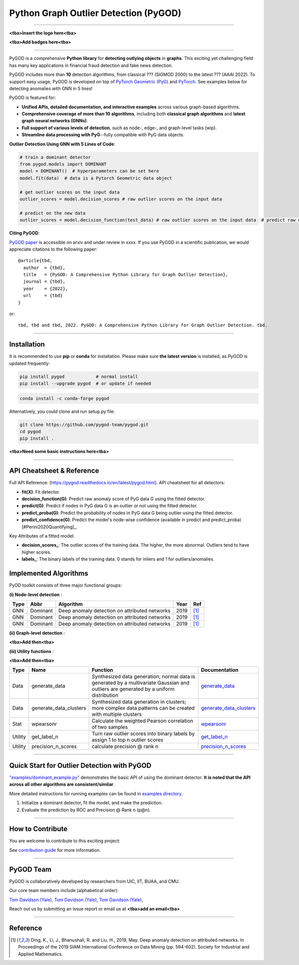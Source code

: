 Python Graph Outlier Detection (PyGOD)
======================================


-----


**<tba>Insert the logo here<tba>**

**<tba>Add badges here<tba>**


-----

PyGOD is a comprehensive **Python library** for **detecting outlying objects**
in **graphs**. This exciting yet challenging field has many key applications
in financial fraud detection and fake news detection.

PyGOD includes more than **10** detection algorithms, from classical ??? (SIGMOD 2000) to
the latest ??? (AAAI 2022). To support easy usage, PyGOD is developed on top
of `PyTorch Geometric (PyG) <https://www.pyg.org/>`_ and `PyTorch <https://pytorch.org/>`_.
See examples below for detecting anomalies with GNN in 5 lines!


PyGOD is featured for:

* **Unified APIs, detailed documentation, and interactive examples** across various graph-based algorithms.
* **Comprehensive coverage of more than 10 algorithms**\ , including both **classical graph algorithms** and **latest graph neural networks (GNNs)**.
* **Full support of various levels of detection**, such as node-, edge-, and graph-level tasks (wip).
* **Streamline data processing with PyG**--fully compatible with PyG data objects.

**Outlier Detection Using GNN with 5 Lines of Code**\ :


.. code-block:: python


    # train a dominant detector
    from pygod.models import DOMINANT
    model = DOMINANT()  # hyperparameters can be set here
    model.fit(data)  # data is a Pytorch Geometric data object

    # get outlier scores on the input data
    outlier_scores = model.decision_scores # raw outlier scores on the input data

    # predict on the new data
    outlier_scores = model.decision_function(test_data) # raw outlier scores on the input data  # predict raw outlier scores on test

**Citing PyGOD**\ :

`PyGOD paper <http://tbd>`_ is accessible on arxiv and under review in xxxx.
If you use PyGOD in a scientific publication, we would appreciate
citations to the following paper::

    @article{tbd,
      author  = {tbd},
      title   = {PyGOD: A Comprehensive Python Library for Graph Outlier Detection},
      journal = {tbd},
      year    = {2022},
      url     = {tbd}
    }

or::

    tbd, tbd and tbd, 2022. PyGOD: A Comprehensive Python Library for Graph Outlier Detection. tbd.


----

Installation
^^^^^^^^^^^^

It is recommended to use **pip** or **conda** for installation. Please make sure
**the latest version** is installed, as PyGOD is updated frequently:

.. code-block:: bash

   pip install pygod            # normal install
   pip install --upgrade pygod  # or update if needed

.. code-block:: bash

   conda install -c conda-forge pygod

Alternatively, you could clone and run setup.py file:

.. code-block:: bash

   git clone https://github.com/pygod-team/pygod.git
   cd pygod
   pip install .

**<tba>Need some basic instructions here<tba>**


----


API Cheatsheet & Reference
^^^^^^^^^^^^^^^^^^^^^^^^^^

Full API Reference: (https://pygod.readthedocs.io/en/latest/pygod.html). API cheatsheet for all detectors:


* **fit(X)**\ : Fit detector.
* **decision_function(G)**\ : Predict raw anomaly score of PyG data G using the fitted detector.
* **predict(G)**\ : Predict if nodes in PyG data G is an outlier or not using the fitted detector.
* **predict_proba(G)**\ : Predict the probability of nodes in PyG data G being outlier using the fitted detector.
* **predict_confidence(G)**\ : Predict the model's node-wise confidence (available in predict and predict_proba) [#Perini2020Quantifying]_.


Key Attributes of a fitted model:


* **decision_scores_**\ : The outlier scores of the training data. The higher, the more abnormal.
  Outliers tend to have higher scores.
* **labels_**\ : The binary labels of the training data. 0 stands for inliers and 1 for outliers/anomalies.


Implemented Algorithms
^^^^^^^^^^^^^^^^^^^^^^

PyOD toolkit consists of three major functional groups:

**(i) Node-level detection** :

===================  ==================  ======================================================================================================  =====  ========================================
Type                 Abbr                Algorithm                                                                                               Year   Ref
===================  ==================  ======================================================================================================  =====  ========================================
GNN                  Dominant            Deep anomaly detection on attributed networks                                                           2019   [#Ding2019Deep]_
GNN                  Dominant            Deep anomaly detection on attributed networks                                                           2019   [#Ding2019Deep]_
GNN                  Dominant            Deep anomaly detection on attributed networks                                                           2019   [#Ding2019Deep]_
===================  ==================  ======================================================================================================  =====  ========================================

**(ii) Graph-level detection** :

**<tba>Add then<tba>**


**(iii) Utility functions** :

**<tba>Add then<tba>**

===================  ======================  =====================================================================================================================================================  ======================================================================================================================================
Type                 Name                    Function                                                                                                                                               Documentation
===================  ======================  =====================================================================================================================================================  ======================================================================================================================================
Data                 generate_data           Synthesized data generation; normal data is generated by a multivariate Gaussian and outliers are generated by a uniform distribution                  `generate_data <https://pyod.readthedocs.io/en/latest/pyod.utils.html#module-pyod.utils.data.generate_data>`_
Data                 generate_data_clusters  Synthesized data generation in clusters; more complex data patterns can be created with multiple clusters                                              `generate_data_clusters <https://pyod.readthedocs.io/en/latest/pyod.utils.html#pyod.utils.data.generate_data_clusters>`_
Stat                 wpearsonr               Calculate the weighted Pearson correlation of two samples                                                                                              `wpearsonr <https://pyod.readthedocs.io/en/latest/pyod.utils.html#module-pyod.utils.stat_models.wpearsonr>`_
Utility              get_label_n             Turn raw outlier scores into binary labels by assign 1 to top n outlier scores                                                                         `get_label_n <https://pyod.readthedocs.io/en/latest/pyod.utils.html#module-pyod.utils.utility.get_label_n>`_
Utility              precision_n_scores      calculate precision @ rank n                                                                                                                           `precision_n_scores <https://pyod.readthedocs.io/en/latest/pyod.utils.html#module-pyod.utils.utility.precision_n_scores>`_
===================  ======================  =====================================================================================================================================================  ======================================================================================================================================


----


Quick Start for Outlier Detection with PyGOD
^^^^^^^^^^^^^^^^^^^^^^^^^^^^^^^^^^^^^^^^^^^^

`"examples/dominant_example.py" <https://github.com/pygod-team/pygod/blob/master/examples/dominant_example.py>`_
demonstrates the basic API of using the dominant detector. **It is noted that the API across all other algorithms are consistent/similar**.

More detailed instructions for running examples can be found in `examples directory <https://github.com/pygod-team/pygod/blob/master/examples/>`_.

#. Initialize a dominant detector, fit the model, and make the prediction.

   .. code-block:: python

#. Evaluate the prediction by ROC and Precision @ Rank n (p@n).

   .. code-block:: python


----

How to Contribute
^^^^^^^^^^^^^^^^^

You are welcome to contribute to this exciting project:

See `contribution guide <https://github.com/pygod-team/pygod/blob/master/contributing.md>`_ for more information.


----

PyGOD Team
^^^^^^^^^^

PyGOD is collaboratively developed by researchers from UIC, IIT, BUAA, and CMU.

Our core team members include (alphabetical order):

`Tom Davidson (Yale) <http://tbd>`_, `Tom Davidson (Yale) <http://tbd>`_, `Tom Davidson (Yale) <http://tbd>`_,

Reach out us by submitting an issue report or email us at **<tba>add an email<tba>**

----

Reference
^^^^^^^^^



.. [#Ding2019Deep] Ding, K., Li, J., Bhanushali, R. and Liu, H., 2019, May. Deep anomaly detection on attributed networks. In Proceedings of the 2019 SIAM International Conference on Data Mining (pp. 594-602). Society for Industrial and Applied Mathematics.


